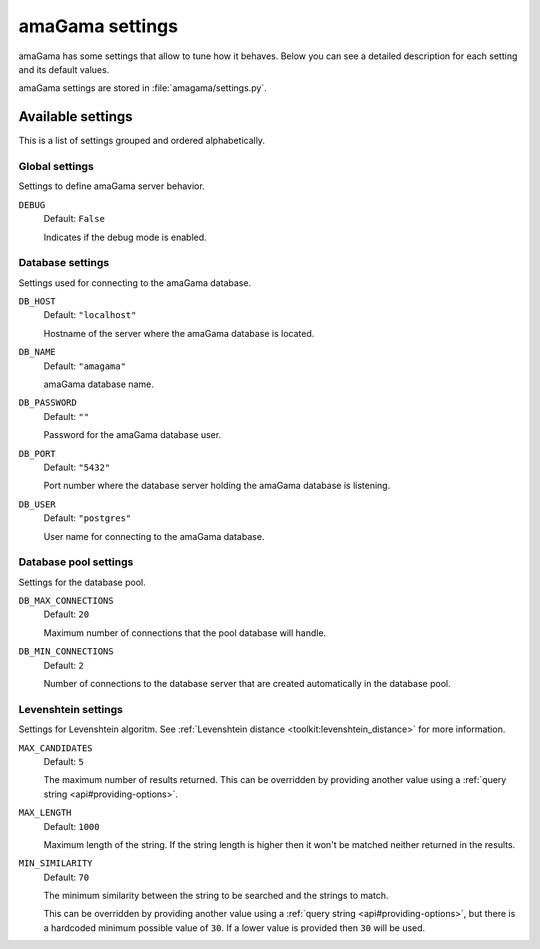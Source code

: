 .. _settings:

amaGama settings
****************

amaGama has some settings that allow to tune how it behaves. Below you can see a
detailed description for each setting and its default values.

amaGama settings are stored in :file:`amagama/settings.py`.


.. _settings#available-settings:

Available settings
==================

This is a list of settings grouped and ordered alphabetically.


.. _settings#global-settings:

Global settings
---------------

Settings to define amaGama server behavior.


.. setting:: DEBUG

``DEBUG``
  Default: ``False``

  Indicates if the debug mode is enabled.


.. _settings#database-settings:

Database settings
-----------------

Settings used for connecting to the amaGama database.


.. setting:: DB_HOST

``DB_HOST``
  Default: ``"localhost"``

  Hostname of the server where the amaGama database is located.


.. setting:: DB_NAME

``DB_NAME``
  Default: ``"amagama"``

  amaGama database name.


.. setting:: DB_PASSWORD

``DB_PASSWORD``
  Default: ``""``

  Password for the amaGama database user.


.. setting:: DB_PORT

``DB_PORT``
  Default: ``"5432"``

  Port number where the database server holding the amaGama database is
  listening.


.. setting:: DB_USER

``DB_USER``
  Default: ``"postgres"``

  User name for connecting to the amaGama database.


.. _settings#database-pool-settings:

Database pool settings
----------------------

Settings for the database pool.

.. setting:: DB_MAX_CONNECTIONS

``DB_MAX_CONNECTIONS``
  Default: ``20``

  Maximum number of connections that the pool database will handle.


.. setting:: DB_MIN_CONNECTIONS

``DB_MIN_CONNECTIONS``
  Default: ``2``

  Number of connections to the database server that are created automatically in
  the database pool.


.. _settings#levenshtein-settings:

Levenshtein settings
--------------------

Settings for Levenshtein algoritm. See :ref:`Levenshtein distance
<toolkit:levenshtein_distance>` for more information.


.. setting:: MAX_CANDIDATES

``MAX_CANDIDATES``
  Default: ``5``

  The maximum number of results returned. This can be overridden by providing
  another value using a :ref:`query string <api#providing-options>`.


.. setting:: MAX_LENGTH

``MAX_LENGTH``
  Default: ``1000``

  Maximum length of the string. If the string length is higher then it won't be
  matched neither returned in the results.


.. setting:: MIN_SIMILARITY

``MIN_SIMILARITY``
  Default: ``70``

  The minimum similarity between the string to be searched and the strings to
  match.

  This can be overridden by providing another value using a :ref:`query string
  <api#providing-options>`, but there is a hardcoded minimum possible value of
  ``30``. If a lower value is provided then ``30`` will be used.
